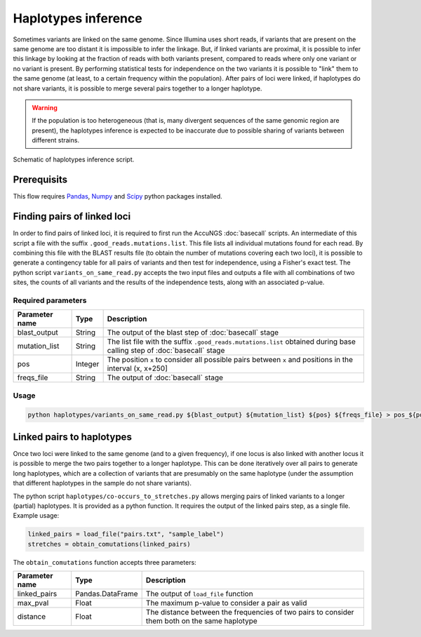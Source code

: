.. _Pandas: https://pandas.pydata.org/
.. _Numpy: https://numpy.org/
.. _Scipy: https://www.scipy.org/

Haplotypes inference
====================
Sometimes variants are linked on the same genome. Since Illumina uses short reads, if variants that are present on the same genome 
are too distant it is impossible to infer the linkage. But, if linked variants are proximal, it is possible to infer this linkage
by looking at the fraction of reads with both variants present, compared to reads where only one variant or no variant is present.
By performing statistical tests for independence on the two variants it is possible to "link" them to the same genome (at least,
to a certain frequency within the population). After pairs of loci were linked, if haplotypes do not share variants, it is possible
to merge several pairs together to a longer haplotype.

.. warning:: 
    If the population is too heterogeneous (that is, many divergent sequences of the
    same genomic region are present), the haplotypes inference is expected to be 
    inaccurate due to possible sharing of variants between different strains.

.. figure:: _static/Fig6.png
    :scale: 75%
    :align: center
    :alt: Haplotypes inference
    :figclass: align-center
	
    Schematic of haplotypes inference script.

Prerequisits
^^^^^^^^^^^^
This flow requires `Pandas`_, `Numpy`_ and `Scipy`_ python packages installed. 

Finding pairs of linked loci
^^^^^^^^^^^^^^^^^^^^^^^^^^^^
In order to find pairs of linked loci, it is required to first run the AccuNGS :doc:`basecall` scripts. An intermediate of this
script a file with the suffix ``.good_reads.mutations.list``. This file lists all individual mutations found for each read. 
By combining this file with the BLAST results file (to obtain the number of mutations covering each two loci), it is possible 
to generate a contingency table for all pairs of variants and then test for independence, using a Fisher's exact test. The python
script ``variants_on_same_read.py`` accepts the two input files and outputs a file with all combinations of two sites, the counts of 
all variants and the results of the independence tests, along with an associated p-value. 

Required parameters
*******************

===================== ================ ================================ 
Parameter name        Type             Description
===================== ================ ================================
blast_output          String           The output of the blast step of :doc:`basecall` stage
--------------------- ---------------- --------------------------------
mutation_list         String           The list file with the suffix ``.good_reads.mutations.list`` obtained during base calling step of :doc:`basecall` stage
--------------------- ---------------- --------------------------------
pos                   Integer          The position ``x`` to consider all possible pairs between ``x`` and positions in the interval (x, x+250]
--------------------- ---------------- --------------------------------
freqs_file            String           The output of :doc:`basecall` stage
===================== ================ ================================

Usage
*****

.. code-block:: bash

  python haplotypes/variants_on_same_read.py ${blast_output} ${mutation_list} ${pos} ${freqs_file} > pos_${pos}.txt

Linked pairs to haplotypes
^^^^^^^^^^^^^^^^^^^^^^^^^^
Once two loci were linked to the same genome (and to a given frequency), if one locus is also linked with another locus
it is possible to merge the two pairs together to a longer haplotype. This can be done iteratively over 
all pairs to generate long haplotypes, which are a collection of variants that are presumably on the 
same haplotype (under the assumption that different haplotypes in the sample do not share variants).

The python script ``haplotypes/co-occurs_to_stretches.py`` allows merging pairs of linked variants to a longer (partial) haplotypes. 
It is provided as a python function. It requires the output of the linked pairs step, as a single file. Example usage:

.. code-block:: python

  linked_pairs = load_file("pairs.txt", "sample_label")
  stretches = obtain_comutations(linked_pairs)

The ``obtain_comutations`` function accepts three parameters:

===================== ================ ================================ 
Parameter name        Type             Description
===================== ================ ================================
linked_pairs          Pandas.DataFrame The output of ``load_file`` function
--------------------- ---------------- --------------------------------
max_pval              Float            The maximum p-value to consider a pair as valid
--------------------- ---------------- --------------------------------
distance              Float            The distance between the frequencies of two pairs to consider them both on the same haplotype
===================== ================ ================================


